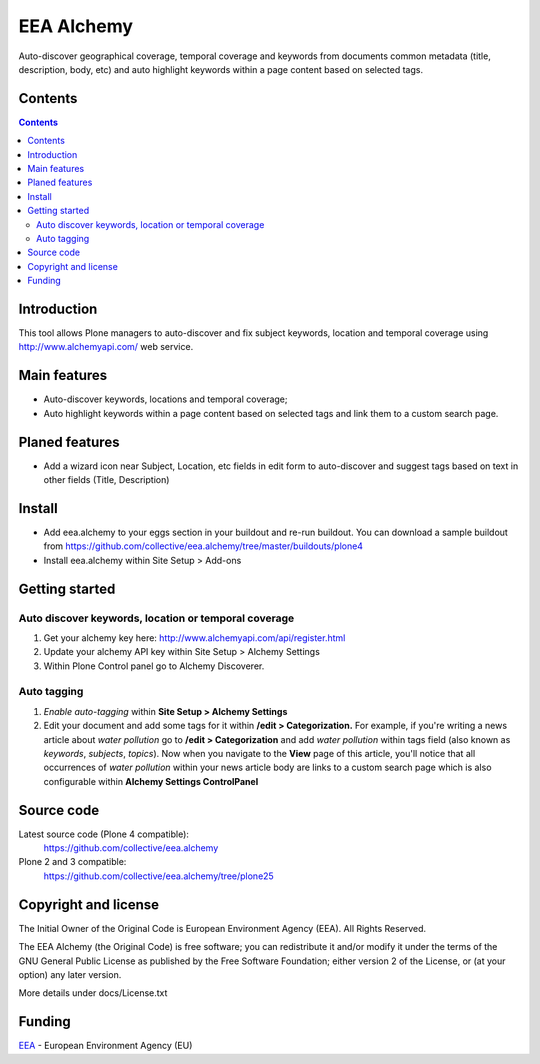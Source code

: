 ===========
EEA Alchemy
===========
Auto-discover geographical coverage, temporal coverage and keywords from
documents common metadata (title, description, body, etc) and auto highlight
keywords within a page content based on selected tags.


Contents
========

.. contents::


Introduction
============
This tool allows Plone managers to auto-discover and fix subject keywords,
location and temporal coverage using http://www.alchemyapi.com/ web service.


Main features
=============

- Auto-discover keywords, locations and temporal coverage;
- Auto highlight keywords within a page content based on selected
  tags and link them to a custom search page.


Planed features
===============

- Add a wizard icon near Subject, Location, etc fields in edit form
  to auto-discover and suggest tags based on text in
  other fields (Title, Description)


Install
=======

- Add eea.alchemy to your eggs section in your buildout and re-run buildout. You
  can download a sample buildout from
  https://github.com/collective/eea.alchemy/tree/master/buildouts/plone4
- Install eea.alchemy within Site Setup > Add-ons


Getting started
===============

Auto discover keywords, location or temporal coverage
-----------------------------------------------------

1. Get your alchemy key here: http://www.alchemyapi.com/api/register.html
2. Update your alchemy API key within Site Setup > Alchemy Settings
3. Within Plone Control panel go to Alchemy Discoverer.

Auto tagging
------------

1. *Enable auto-tagging* within **Site Setup > Alchemy Settings**
2. Edit your document and add some tags for it within **/edit > Categorization.**
   For example, if you're writing a news article about *water pollution* go to
   **/edit > Categorization** and add *water pollution* within tags field
   (also known as *keywords*, *subjects*, *topics*).
   Now when you navigate to the **View** page of this article,
   you'll notice that all occurrences of *water pollution* within your news
   article body are links to a custom search page which is also configurable
   within **Alchemy Settings ControlPanel**

Source code
===========

Latest source code (Plone 4 compatible):
  https://github.com/collective/eea.alchemy

Plone 2 and 3 compatible:
  https://github.com/collective/eea.alchemy/tree/plone25

Copyright and license
=====================
The Initial Owner of the Original Code is European Environment Agency (EEA).
All Rights Reserved.

The EEA Alchemy (the Original Code) is free software;
you can redistribute it and/or modify it under the terms of the GNU
General Public License as published by the Free Software Foundation;
either version 2 of the License, or (at your option) any later
version.

More details under docs/License.txt


Funding
=======

EEA_ - European Environment Agency (EU)

.. _EEA: http://www.eea.europa.eu/
